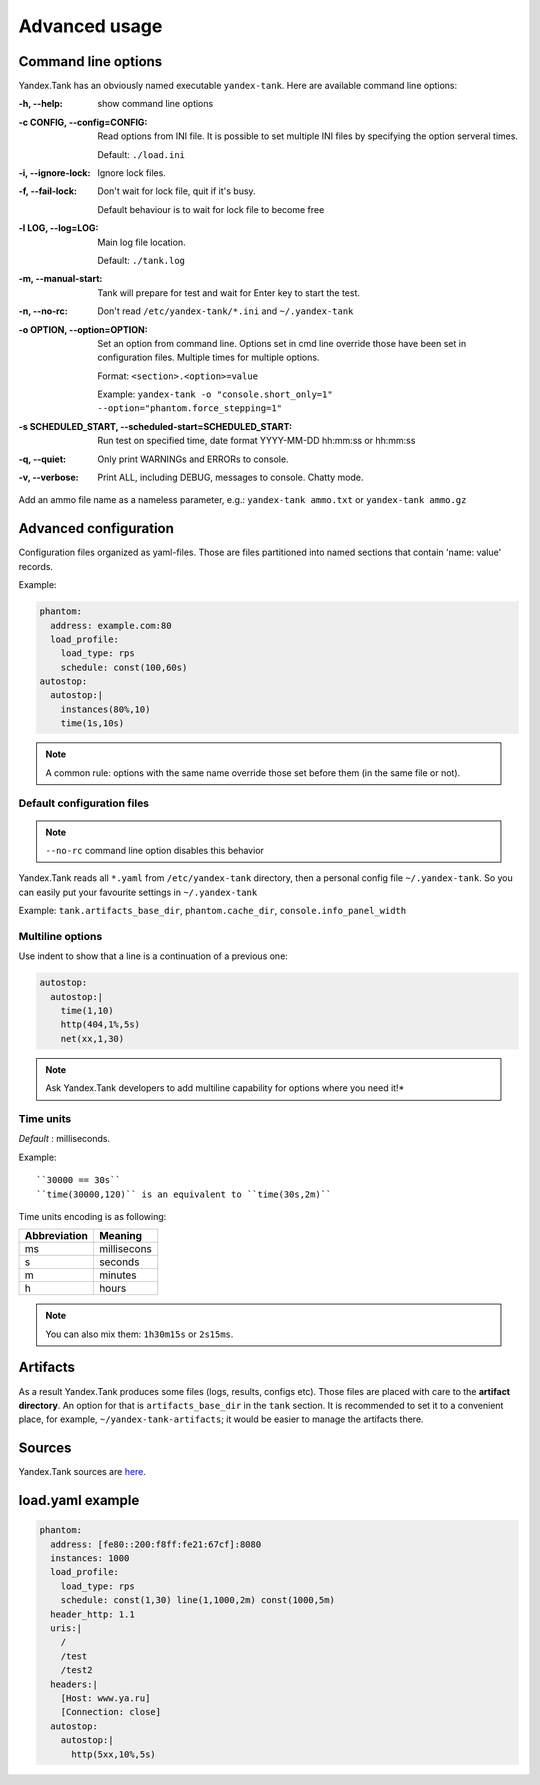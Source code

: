 ==================
Advanced usage
==================

Command line options
============================

Yandex.Tank has an obviously named executable ``yandex-tank``. 
Here are available command line options: 

:-h, --help:
  show command line options

:-c CONFIG, --config=CONFIG:
  Read options from INI file. 
  It is possible to set multiple INI files by specifying the option serveral times.

  Default: ``./load.ini``

:-i, --ignore-lock:
  Ignore lock files.

:-f, --fail-lock:
  Don't wait for lock file, quit if it's busy.

  Default behaviour is to wait for lock file to become free

:-l LOG, --log=LOG:
  Main log file location.

  Default: ``./tank.log``

:-m, --manual-start:
  Tank will prepare for test and wait for Enter key to start the test. 

:-n, --no-rc:
  Don't read ``/etc/yandex-tank/*.ini`` and ``~/.yandex-tank``

:-o OPTION, --option=OPTION:
  Set an option from command line. 
  Options set in cmd line override those have been set in configuration files. Multiple times for multiple options. 

  Format: ``<section>.<option>=value`` 

  Example: ``yandex-tank -o "console.short_only=1" --option="phantom.force_stepping=1"``

:-s SCHEDULED_START, --scheduled-start=SCHEDULED_START:
  Run test on specified time, date format YYYY-MM-DD hh:mm:ss or hh:mm:ss

:-q, --quiet:
  Only print WARNINGs and ERRORs to console.

:-v, --verbose:
  Print ALL, including DEBUG, messages to console. Chatty mode.


Add an ammo file name as a nameless parameter, e.g.:
``yandex-tank ammo.txt`` or ``yandex-tank ammo.gz``

Advanced configuration
============================

Configuration files organized as yaml-files. Those are files
partitioned into named sections that contain 'name: value' records. 

Example:

.. code-block:: yaml

  phantom: 
    address: example.com:80
    load_profile:
      load_type: rps
      schedule: const(100,60s)
  autostop:
    autostop:|
      instances(80%,10)
      time(1s,10s)

.. note:: 
  A common rule: options with the
  same name override those set before them (in the same file or not).

Default configuration files
--------------------------------

.. note::

  ``--no-rc`` command line option disables this behavior

Yandex.Tank reads all ``*.yaml`` from ``/etc/yandex-tank`` directory, then a personal config file ``~/.yandex-tank``.
So you can easily put your favourite settings in ``~/.yandex-tank``

Example: ``tank.artifacts_base_dir``, ``phantom.cache_dir``, ``console.info_panel_width``


Multiline options
--------------------------------

Use indent to show that a line is a continuation of a previous one:

.. code-block:: yaml

  autostop:
    autostop:|
      time(1,10)
      http(404,1%,5s)
      net(xx,1,30)

.. note::

  Ask Yandex.Tank developers to add multiline capability for options where you need it!*


Time units
--------------------------------

*Default* : milliseconds. 

Example:

::

  ``30000 == 30s`` 
  ``time(30000,120)`` is an equivalent to ``time(30s,2m)``

Time units encoding is as following: 

============= =======
Abbreviation  Meaning
============= =======
ms            millisecons
s             seconds
m             minutes
h             hours
============= =======

.. note::
  You can also  mix them: ``1h30m15s`` or ``2s15ms``. 


Artifacts
================

As a result Yandex.Tank produces some files (logs, results, configs
etc). Those files are placed with care to the **artifact directory**. An
option for that is ``artifacts_base_dir`` in the ``tank`` section. It is
recommended to set it to a convenient place, for example,
``~/yandex-tank-artifacts``; it would be easier to manage the artifacts
there.

Sources
================

Yandex.Tank sources are `here <https://github.com/yandex/yandex-tank>`_.

load.yaml example
================

.. code-block:: yaml

  phantom:
    address: [fe80::200:f8ff:fe21:67cf]:8080
    instances: 1000
    load_profile:
      load_type: rps
      schedule: const(1,30) line(1,1000,2m) const(1000,5m)
    header_http: 1.1
    uris:|
      /
      /test
      /test2
    headers:|
      [Host: www.ya.ru]
      [Connection: close]
    autostop:
      autostop:|
        http(5xx,10%,5s)

    
